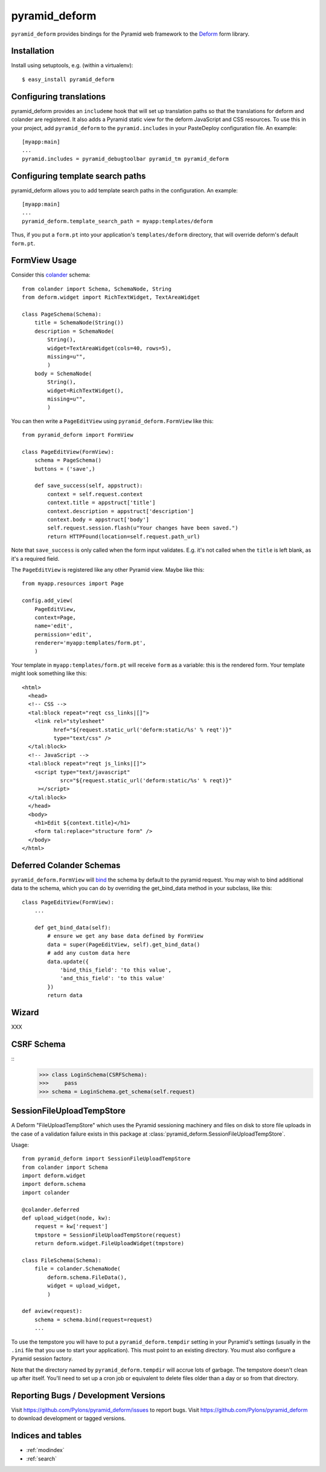 pyramid_deform
==============

``pyramid_deform`` provides bindings for the Pyramid web framework to the
`Deform <http://docs.repoze.org/deform>`_ form library.

Installation
------------

Install using setuptools, e.g. (within a virtualenv)::

  $ easy_install pyramid_deform

Configuring translations
------------------------

pyramid_deform provides an ``includeme`` hook that will set up translation
paths so that the translations for deform and colander are registered.  It
also adds a Pyramid static view for the deform JavaScript and CSS resources.
To use this in your project, add ``pyramid_deform`` to the
``pyramid.includes`` in your PasteDeploy configuration file.  An example::

  [myapp:main]
  ...
  pyramid.includes = pyramid_debugtoolbar pyramid_tm pyramid_deform

Configuring template search paths
---------------------------------

pyramid_deform allows you to add template search paths in the
configuration.  An example::

  [myapp:main]
  ...
  pyramid_deform.template_search_path = myapp:templates/deform

Thus, if you put a ``form.pt`` into your application's
``templates/deform`` directory, that will override deform's default
``form.pt``.

FormView Usage
--------------

Consider this `colander
<http://docs.pylonsproject.org/projects/colander/en/latest/>`_ schema::

  from colander import Schema, SchemaNode, String
  from deform.widget import RichTextWidget, TextAreaWidget

  class PageSchema(Schema):
      title = SchemaNode(String())
      description = SchemaNode(
          String(),
          widget=TextAreaWidget(cols=40, rows=5),
          missing=u"",
          )
      body = SchemaNode(
          String(),
          widget=RichTextWidget(),
          missing=u"",
          )

You can then write a ``PageEditView`` using
``pyramid_deform.FormView`` like this::

  from pyramid_deform import FormView

  class PageEditView(FormView):
      schema = PageSchema()
      buttons = ('save',)

      def save_success(self, appstruct):
          context = self.request.context
          context.title = appstruct['title']
          context.description = appstruct['description']
          context.body = appstruct['body']
          self.request.session.flash(u"Your changes have been saved.")
          return HTTPFound(location=self.request.path_url)

Note that ``save_success`` is only called when the form input
validates.  E.g. it's not called when the ``title`` is left blank, as
it's a required field.

The ``PageEditView`` is registered like any other Pyramid view.  Maybe
like this::

  from myapp.resources import Page

  config.add_view(
      PageEditView,
      context=Page,
      name='edit',
      permission='edit',
      renderer='myapp:templates/form.pt',
      )

Your template in ``myapp:templates/form.pt`` will receive ``form`` as
a variable: this is the rendered form.  Your template might look
something like this::

  <html>
    <head>
    <!-- CSS -->
    <tal:block repeat="reqt css_links|[]">
      <link rel="stylesheet" 
            href="${request.static_url('deform:static/%s' % reqt')}" 
            type="text/css" />
    </tal:block>
    <!-- JavaScript -->
    <tal:block repeat="reqt js_links|[]">
      <script type="text/javascript"
              src="${request.static_url('deform:static/%s' % reqt)}"
       ></script>
    </tal:block>
    </head>
    <body>
      <h1>Edit ${context.title}</h1>
      <form tal:replace="structure form" />
    </body>
  </html>


Deferred Colander Schemas
-------------------------
``pyramid_deform.FormView`` will `bind
<http://docs.pylonsproject.org/projects/colander/en/latest/binding.html>`_ the
schema by default to the pyramid request. You may wish to bind additional data
to the schema, which you can do by overriding the get_bind_data method in your
subclass, like this::

    class PageEditView(FormView):
        ...

        def get_bind_data(self):
            # ensure we get any base data defined by FormView
            data = super(PageEditView, self).get_bind_data()
            # add any custom data here
            data.update({
                'bind_this_field': 'to this value',
                'and_this_field': 'to this value'
            })
            return data

Wizard
------

XXX

CSRF Schema
-----------

::
    >>> class LoginSchema(CSRFSchema):
    >>>     pass
    >>> schema = LoginSchema.get_schema(self.request)


SessionFileUploadTempStore
--------------------------

A Deform "FileUploadTempStore" which uses the Pyramid sessioning machinery
and files on disk to store file uploads in the case of a validation failure
exists in this package at :class:`pyramid_deform.SessionFileUploadTempStore`.

Usage::

   from pyramid_deform import SessionFileUploadTempStore
   from colander import Schema
   import deform.widget
   import deform.schema
   import colander

   @colander.deferred
   def upload_widget(node, kw):
       request = kw['request']
       tmpstore = SessionFileUploadTempStore(request)
       return deform.widget.FileUploadWidget(tmpstore)

   class FileSchema(Schema):
       file = colander.SchemaNode(
           deform.schema.FileData(),
           widget = upload_widget,
           )

   def aview(request):
       schema = schema.bind(request=request)
       ...

To use the tempstore you will have to put a ``pyramid_deform.tempdir``
setting in your Pyramid's settings (usually in the ``.ini`` file that you use
to start your application).  This must point to an existing directory.  You
must also configure a Pyramid session factory.

Note that the directory named by ``pyramid_deform.tempdir`` will accrue lots
of garbage.  The tempstore doesn't clean up after itself.  You'll need to set
up a cron job or equivalent to delete files older than a day or so from that
directory.

Reporting Bugs / Development Versions
-------------------------------------

Visit https://github.com/Pylons/pyramid_deform/issues to report bugs.
Visit https://github.com/Pylons/pyramid_deform to download development or
tagged versions.

Indices and tables
------------------

* :ref:`modindex`
* :ref:`search`
